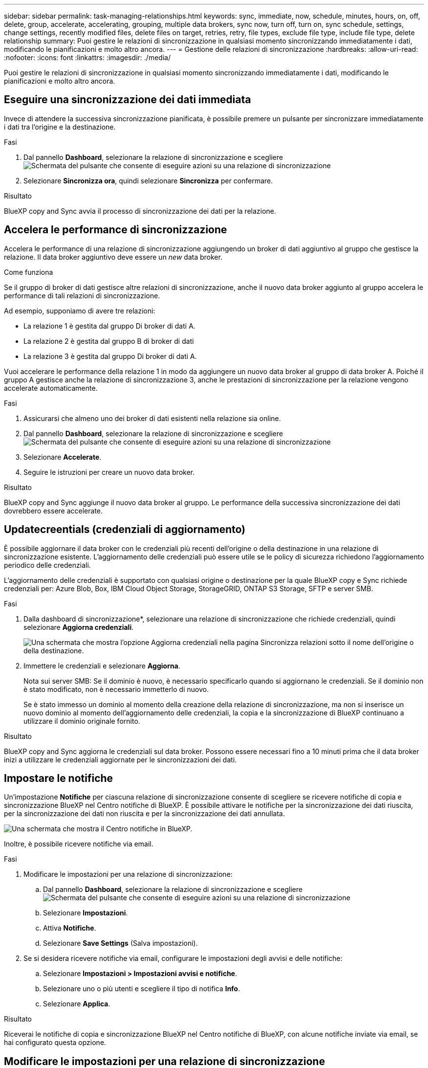 ---
sidebar: sidebar 
permalink: task-managing-relationships.html 
keywords: sync, immediate, now, schedule, minutes, hours, on, off, delete, group, accelerate, accelerating, grouping, multiple data brokers, sync now, turn off, turn on, sync schedule, settings, change settings, recently modified files, delete files on target, retries, retry, file types, exclude file type, include file type, delete relationship 
summary: Puoi gestire le relazioni di sincronizzazione in qualsiasi momento sincronizzando immediatamente i dati, modificando le pianificazioni e molto altro ancora. 
---
= Gestione delle relazioni di sincronizzazione
:hardbreaks:
:allow-uri-read: 
:nofooter: 
:icons: font
:linkattrs: 
:imagesdir: ./media/


[role="lead"]
Puoi gestire le relazioni di sincronizzazione in qualsiasi momento sincronizzando immediatamente i dati, modificando le pianificazioni e molto altro ancora.



== Eseguire una sincronizzazione dei dati immediata

Invece di attendere la successiva sincronizzazione pianificata, è possibile premere un pulsante per sincronizzare immediatamente i dati tra l'origine e la destinazione.

.Fasi
. Dal pannello *Dashboard*, selezionare la relazione di sincronizzazione e scegliere image:icon-sync-action.png["Schermata del pulsante che consente di eseguire azioni su una relazione di sincronizzazione"]
. Selezionare *Sincronizza ora*, quindi selezionare *Sincronizza* per confermare.


.Risultato
BlueXP copy and Sync avvia il processo di sincronizzazione dei dati per la relazione.



== Accelera le performance di sincronizzazione

Accelera le performance di una relazione di sincronizzazione aggiungendo un broker di dati aggiuntivo al gruppo che gestisce la relazione. Il data broker aggiuntivo deve essere un _new_ data broker.

.Come funziona
Se il gruppo di broker di dati gestisce altre relazioni di sincronizzazione, anche il nuovo data broker aggiunto al gruppo accelera le performance di tali relazioni di sincronizzazione.

Ad esempio, supponiamo di avere tre relazioni:

* La relazione 1 è gestita dal gruppo Di broker di dati A.
* La relazione 2 è gestita dal gruppo B di broker di dati
* La relazione 3 è gestita dal gruppo Di broker di dati A.


Vuoi accelerare le performance della relazione 1 in modo da aggiungere un nuovo data broker al gruppo di data broker A. Poiché il gruppo A gestisce anche la relazione di sincronizzazione 3, anche le prestazioni di sincronizzazione per la relazione vengono accelerate automaticamente.

.Fasi
. Assicurarsi che almeno uno dei broker di dati esistenti nella relazione sia online.
. Dal pannello *Dashboard*, selezionare la relazione di sincronizzazione e scegliere image:icon-sync-action.png["Schermata del pulsante che consente di eseguire azioni su una relazione di sincronizzazione"]
. Selezionare *Accelerate*.
. Seguire le istruzioni per creare un nuovo data broker.


.Risultato
BlueXP copy and Sync aggiunge il nuovo data broker al gruppo. Le performance della successiva sincronizzazione dei dati dovrebbero essere accelerate.



== Updatecreentials (credenziali di aggiornamento)

È possibile aggiornare il data broker con le credenziali più recenti dell'origine o della destinazione in una relazione di sincronizzazione esistente. L'aggiornamento delle credenziali può essere utile se le policy di sicurezza richiedono l'aggiornamento periodico delle credenziali.

L'aggiornamento delle credenziali è supportato con qualsiasi origine o destinazione per la quale BlueXP copy e Sync richiede credenziali per: Azure Blob, Box, IBM Cloud Object Storage, StorageGRID, ONTAP S3 Storage, SFTP e server SMB.

.Fasi
. Dalla dashboard di sincronizzazione*, selezionare una relazione di sincronizzazione che richiede credenziali, quindi selezionare *Aggiorna credenziali*.
+
image:screenshot_sync_update_credentials.png["Una schermata che mostra l'opzione Aggiorna credenziali nella pagina Sincronizza relazioni sotto il nome dell'origine o della destinazione."]

. Immettere le credenziali e selezionare *Aggiorna*.
+
Nota sui server SMB: Se il dominio è nuovo, è necessario specificarlo quando si aggiornano le credenziali. Se il dominio non è stato modificato, non è necessario immetterlo di nuovo.

+
Se è stato immesso un dominio al momento della creazione della relazione di sincronizzazione, ma non si inserisce un nuovo dominio al momento dell'aggiornamento delle credenziali, la copia e la sincronizzazione di BlueXP continuano a utilizzare il dominio originale fornito.



.Risultato
BlueXP copy and Sync aggiorna le credenziali sul data broker. Possono essere necessari fino a 10 minuti prima che il data broker inizi a utilizzare le credenziali aggiornate per le sincronizzazioni dei dati.



== Impostare le notifiche

Un'impostazione *Notifiche* per ciascuna relazione di sincronizzazione consente di scegliere se ricevere notifiche di copia e sincronizzazione BlueXP nel Centro notifiche di BlueXP. È possibile attivare le notifiche per la sincronizzazione dei dati riuscita, per la sincronizzazione dei dati non riuscita e per la sincronizzazione dei dati annullata.

image:https://raw.githubusercontent.com/NetAppDocs/bluexp-copy-sync/main/media/screenshot-notification-center.png["Una schermata che mostra il Centro notifiche in BlueXP."]

Inoltre, è possibile ricevere notifiche via email.

.Fasi
. Modificare le impostazioni per una relazione di sincronizzazione:
+
.. Dal pannello *Dashboard*, selezionare la relazione di sincronizzazione e scegliere image:icon-sync-action.png["Schermata del pulsante che consente di eseguire azioni su una relazione di sincronizzazione"]
.. Selezionare *Impostazioni*.
.. Attiva *Notifiche*.
.. Selezionare *Save Settings* (Salva impostazioni).


. Se si desidera ricevere notifiche via email, configurare le impostazioni degli avvisi e delle notifiche:
+
.. Selezionare *Impostazioni > Impostazioni avvisi e notifiche*.
.. Selezionare uno o più utenti e scegliere il tipo di notifica *Info*.
.. Selezionare *Applica*.




.Risultato
Riceverai le notifiche di copia e sincronizzazione BlueXP nel Centro notifiche di BlueXP, con alcune notifiche inviate via email, se hai configurato questa opzione.



== Modificare le impostazioni per una relazione di sincronizzazione

Modificare le impostazioni che definiscono la modalità di sincronizzazione e gestione dei file e delle cartelle di origine nella posizione di destinazione.

. Dal pannello *Dashboard*, selezionare la relazione di sincronizzazione e scegliere image:icon-sync-action.png["Schermata del pulsante che consente di eseguire azioni su una relazione di sincronizzazione"]
. Selezionare *Impostazioni*.
. Modificare le impostazioni.
+
image:screenshot_sync_settings.png["Una schermata che mostra le impostazioni per una relazione di sincronizzazione."]

+
[[deleteonsource]] Ecco una breve descrizione di ciascuna impostazione:

+
Pianificazione:: Scegliere una pianificazione ricorrente per le sincronizzazioni future o disattivare la pianificazione della sincronizzazione. È possibile pianificare una relazione per sincronizzare i dati ogni 1 minuto.
Timeout di sincronizzazione:: Definire se la copia e la sincronizzazione di BlueXP devono annullare una sincronizzazione dei dati se la sincronizzazione non è stata completata nel numero di minuti, ore o giorni specificato.
Notifiche:: Consente di scegliere se ricevere notifiche di copia e sincronizzazione BlueXP nel Centro notifiche di BlueXP. È possibile attivare le notifiche per la sincronizzazione dei dati riuscita, per la sincronizzazione dei dati non riuscita e per la sincronizzazione dei dati annullata.
+
--
Se si desidera ricevere notifiche per

--
Tentativi:: Definire il numero di tentativi di copia e sincronizzazione di BlueXP per sincronizzare un file prima di ignorarlo.
Confronta per:: Scegliere se la copia e la sincronizzazione di BlueXP devono confrontare determinati attributi quando si determina se un file o una directory è stata modificata e deve essere nuovamente sincronizzata.
+
--
Anche se si deselezionano questi attributi, BlueXP copy and Sync confronta ancora l'origine con la destinazione controllando i percorsi, le dimensioni dei file e i nomi dei file. In caso di modifiche, i file e le directory vengono sincronizzati.

È possibile scegliere di attivare o disattivare la copia e la sincronizzazione BlueXP confrontando i seguenti attributi:

** *Mtime*: L'ora dell'ultima modifica di un file. Questo attributo non è valido per le directory.
** *Uid*, *gid* e *mode*: Flag di autorizzazione per Linux.


--
Copia per gli oggetti:: Non è possibile modificare questa opzione dopo aver creato la relazione.
File modificati di recente:: Scegliere di escludere i file modificati di recente prima della sincronizzazione pianificata.
Elimina file in origine:: Scegliere di eliminare i file dalla posizione di origine dopo che BlueXP copia e Sync copia i file nella posizione di destinazione. Questa opzione include il rischio di perdita dei dati perché i file di origine vengono cancellati dopo la copia.
+
--
Se si attiva questa opzione, è necessario modificare anche un parametro nel file local.json sul data broker. Aprire il file e aggiornarlo come segue:

[source, json]
----
{
"workers":{
"transferrer":{
"delete-on-source": true
}
}
}
----
Dopo aver aggiornato il file local.json, è necessario riavviare: `pm2 restart all`.

--
Eliminare i file di destinazione:: Scegliere di eliminare i file dalla posizione di destinazione, se sono stati eliminati dall'origine. Per impostazione predefinita, non elimina mai i file dalla posizione di destinazione.
Tipi di file:: Definire i tipi di file da includere in ogni sincronizzazione: File, directory, collegamenti simbolici e collegamenti hardware.
+
--

NOTE: I collegamenti hardware sono disponibili solo per le relazioni NFS-NFS non protette. Gli utenti saranno limitati a un processo scanner e a una concorrenza scanner e le scansioni devono essere eseguite da una directory principale.

--
Escludi estensioni file:: Specificare il regex o le estensioni del file da escludere dalla sincronizzazione digitando l'estensione del file e premendo *Invio*. Ad esempio, digitare _log_ o _.log_ per escludere i file *.log. Non è necessario un separatore per più interni. Il seguente video fornisce una breve demo:
+
--
video::video_file_extensions.mp4[width=840,height=240]

NOTE: Le espressioni regex, o regolari, differiscono dai caratteri jolly o dalle espressioni glob. Questa caratteristica *only* funziona con regex.

--
Escludi directory:: Specificare un massimo di 15 regex o directory da escludere dalla sincronizzazione digitando il nome o il percorso completo della directory e premendo *Invio*. Le directory .copy-offload, .snapshot, ~snapshot sono escluse per impostazione predefinita.
+
--

NOTE: Le espressioni regex, o regolari, differiscono dai caratteri jolly o dalle espressioni glob. Questa caratteristica *only* funziona con regex.

--
Dimensione del file:: Scegliere di sincronizzare tutti i file indipendentemente dalle dimensioni o solo i file che si trovano in un intervallo di dimensioni specifico.
Data di modifica:: Scegliere tutti i file indipendentemente dalla data dell'ultima modifica, i file modificati dopo una data specifica, prima di una data specifica o tra un intervallo di tempo.
Data di creazione:: Quando un server SMB è l'origine, questa impostazione consente di sincronizzare i file creati dopo una data specifica, prima di una data specifica o tra un intervallo di tempo specifico.
ACL - Access Control List (elenco di controllo degli accessi):: Copia solo ACL, solo file o ACL e file da un server SMB attivando un'impostazione quando si crea una relazione o dopo la creazione di una relazione.


. Selezionare *Save Settings* (Salva impostazioni).


.Risultato
BlueXP copy and Sync modifica la relazione di sincronizzazione con le nuove impostazioni.



== Eliminare le relazioni

È possibile eliminare una relazione di sincronizzazione, se non è più necessario sincronizzare i dati tra l'origine e la destinazione. Questa azione non elimina il gruppo di broker di dati (o le singole istanze di broker di dati) e non elimina i dati dalla destinazione.



=== Opzione 1: Eliminare una singola relazione di sincronizzazione

.Fasi
. Dal pannello *Dashboard*, selezionare la relazione di sincronizzazione e scegliere image:icon-sync-action.png["Schermata del pulsante che consente di eseguire azioni su una relazione di sincronizzazione"]
. Selezionare *Delete* (Elimina), quindi selezionare di nuovo *Delete* (Elimina) per confermare.


.Risultato
BlueXP copy and Sync elimina la relazione di sincronizzazione.



=== Opzione 2: Eliminazione di più relazioni di sincronizzazione

.Fasi
. Dal pannello *Dashboard*, selezionare il pulsante "Create New Sync" (Crea nuova sincronizzazione) e scegliere image:icon-sync-action.png["Schermata del pulsante che consente di eseguire azioni su una relazione di sincronizzazione"]
. Selezionare le relazioni di sincronizzazione che si desidera eliminare, selezionare *Delete* (Elimina), quindi selezionare di nuovo *Delete* (Elimina) per confermare.


.Risultato
BlueXP copy and Sync elimina le relazioni di sincronizzazione.
